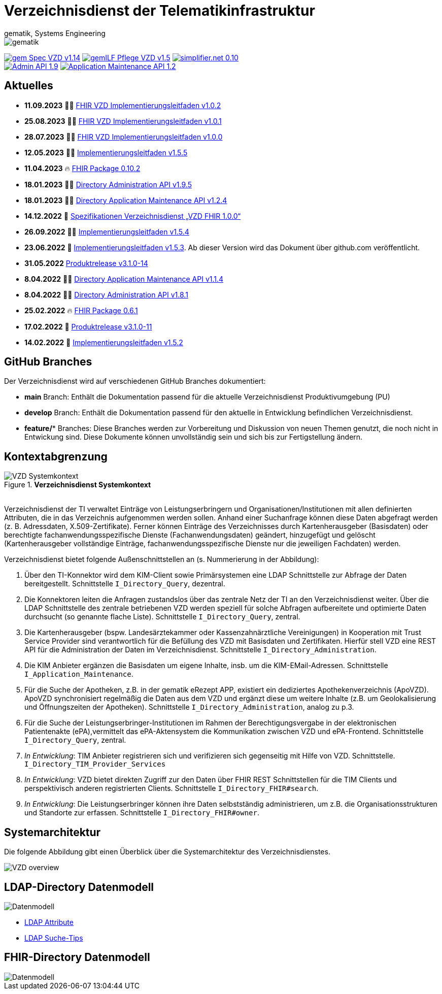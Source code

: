 = Verzeichnisdienst der Telematikinfrastruktur
gematik, Systems Engineering
:source-highlighter: rouge
:title-page:
:imagesdir: images/
//:sectnums:
//:toc:
//:toclevels: 3
//:toc-title: Inhaltsverzeichnis

ifndef::env-github[]
image::gematik_logo.svg[gematik,float="right"]
endif::[]
ifdef::env-github[]
++++
<img align="right" role="right" src="images/gematik_logo.svg?raw=true"/>
++++
endif::[]

image:https://shields.io/badge/gem Spec VZD-v1.14.0-blue[link="https://fachportal.gematik.de/fachportal-import/files/gemSpec_VZD_V1.14.0.pdf"]
image:https://shields.io/badge/gemILF_Pflege_VZD-v1.5.5-green[link="https://github.com/gematik/api-vzd/blob/gemILF_Pflege_VZD/1.5.5/docs/gemILF_Pflege_VZD.adoc"]
image:https://shields.io/badge/simplifier.net-0.10.2-red[link="https://simplifier.net/vzd-fhir-directory"] +
image:https://shields.io/badge/Admin API-1.9.5-green?logo=swagger[link="https://github.com/gematik/api-vzd/blob/I_Directory_Administration/1.9.5/src/openapi/DirectoryAdministration.yaml"]
image:https://shields.io/badge/Application Maintenance API-1.2.4-green?logo=swagger[link="https://github.com/gematik/api-vzd/blob/I_Directory_Application_Maintenance/1.2.4/src/openapi/DirectoryApplicationMaintenance.yaml"]

== Aktuelles

* *11.09.2023* 👨‍💻 https://github.com/gematik/api-vzd/blob/gemILF_VZD_FHIR_Directory/1.0.2/docs/gemILF_VZD_FHIR_Directory.adoc[FHIR VZD Implementierungsleitfaden v1.0.2]
* *25.08.2023* 👨‍💻 https://github.com/gematik/api-vzd/blob/gemILF_VZD_FHIR_Directory/1.0.1/docs/gemILF_VZD_FHIR_Directory.adoc[FHIR VZD Implementierungsleitfaden v1.0.1]
* *28.07.2023* 👨‍💻 https://github.com/gematik/api-vzd/blob/gemILF_VZD_FHIR_Directory/1.0.0/docs/gemILF_VZD_FHIR_Directory.adoc[FHIR VZD Implementierungsleitfaden v1.0.0]
* *12.05.2023* 👨‍💻 https://github.com/gematik/api-vzd/blob/gemILF_Pflege_VZD/1.5.5/docs/gemILF_Pflege_VZD.adoc[Implementierungsleitfaden v1.5.5]
* *11.04.2023* 🔥 https://simplifier.net/packages/de.gematik.fhir.directory/0.10.2/~introduction[FHIR Package 0.10.2]
* *18.01.2023* 👨‍💻 https://github.com/gematik/api-vzd/blob/I_Directory_Administration/1.9.5/src/openapi/DirectoryAdministration.yaml[Directory Administration API v1.9.5]
* *18.01.2023* 👨‍💻 https://github.com/gematik/api-vzd/blob/I_Directory_Application_Maintenance/1.2.4/src/openapi/DirectoryApplicationMaintenance.yaml[Directory Application Maintenance API v1.2.4]
* *14.12.2022* 📄 https://fachportal.gematik.de/schnelleinstieg/downloadcenter/releases#c6770[Spezifikationen Verzeichnisdienst „VZD FHIR 1.0.0“]
* *26.09.2022* 👨‍💻 https://github.com/gematik/api-vzd/blob/gemILF_Pflege_VZD/1.5.4/docs/gemILF_Pflege_VZD.adoc[Implementierungsleitfaden v1.5.4]
* *23.06.2022* 📄 link:https://github.com/gematik/api-vzd/blob/gemILF_Pflege_VZD/1.5.3/docs/gemILF_Pflege_VZD.adoc[Implementierungsleitfaden v1.5.3]. Ab dieser Version wird das Dokument über github.com veröffentlicht.
* *31.05.2022* link:CHANGELOG.adoc[Produktrelease v3.1.0-14]
* *8.04.2022* 👨‍💻 https://github.com/gematik/api-vzd/blob/I_Directory_Application_Maintenance/1.1.4/src/openapi/DirectoryApplicationMaintenance.yaml[Directory Application Maintenance API v1.1.4]
* *8.04.2022* 👨‍💻 https://github.com/gematik/api-vzd/blob/I_Directory_Administration/1.8.1/src/openapi/DirectoryAdministration.yaml[Directory Administration API v1.8.1]
* *25.02.2022* 🔥 https://simplifier.net/packages/de.gematik.fhir.directory/0.6.1/~introduction[FHIR Package 0.6.1]
* *17.02.2022* 🎁 link:CHANGELOG.adoc[Produktrelease v3.1.0-11]
* *14.02.2022* 📄 https://fachportal.gematik.de/fileadmin/Fachportal/Downloadcenter/Implementierungsleitfaeden/gemILF_Pflege_VZD_V1.5.2.pdf[Implementierungsleitfaden v1.5.2]

== GitHub Branches
Der Verzeichnisdienst wird auf verschiedenen GitHub Branches dokumentiert:

- *main* Branch: Enthält die Dokumentation passend für die aktuelle Verzeichnisdienst Produktivumgebung (PU)
- *develop* Branch: Enthält die Dokumentation passend für den aktuelle in Entwicklung befindlichen Verzeichnisdienst.
- *feature/** Branches: Diese Branches werden zur Vorbereitung und Diskussion von neuen Themen genutzt, die noch nicht in Entwickung sind. Diese Dokumente können unvollständig sein und sich bis zur Fertigstellung ändern.


== Kontextabgrenzung

.*Verzeichnisdienst Systemkontext*
image::VZD_Systemkontext.svg[VZD Systemkontext]
{zwsp} +
Verzeichnisdienst der TI verwaltet Einträge von Leistungserbringern und Organisationen/Institutionen mit allen definierten Attributen, die in das Verzeichnis aufgenommen werden sollen. Anhand einer Suchanfrage können diese Daten abgefragt werden (z. B. Adressdaten, X.509-Zertifikate). Ferner können Einträge des Verzeichnisses durch Kartenherausgeber (Basisdaten) oder berechtigte fachanwendungsspezifische Dienste (Fachanwendungsdaten) geändert, hinzugefügt und gelöscht (Kartenherausgeber vollständige Einträge, fachanwendungsspezifische Dienste nur die jeweiligen Fachdaten) werden.

Verzeichnisdienst bietet folgende Außenschnittstellen an (s. Nummerierung in der Abbildung):

1. Über den TI-Konnektor wird dem KIM-Client sowie Primärsystemen eine LDAP Schnittstelle zur Abfrage der Daten bereitgestellt. Schnittstelle `I_Directory_Query`, dezentral.
2. Die Konnektoren leiten die Anfragen zustandslos über das zentrale Netz der TI an den Verzeichnisdienst weiter. Über die LDAP Schnittstelle des zentrale betriebenen VZD werden speziell für solche Abfragen aufbereitete und optimierte Daten durchsucht (so genannte flache Liste). Schnittstelle `I_Directory_Query`, zentral.
3. Die Kartenherausgeber (bspw. Landesärztekammer oder Kassenzahnärztliche Vereinigungen) in Kooperation mit Trust Service Provider sind verantwortlich für die Befüllung des VZD mit Basisdaten und Zertifikaten. Hierfür stell VZD eine REST API für die Administration der Daten im Verzeichnisdienst. Schnittstelle `I_Directory_Administration`.
4. Die KIM Anbieter ergänzen die Basisdaten um eigene Inhalte, insb. um die KIM-EMail-Adressen. Schnittstelle `I_Application_Maintenance`.
5. Für die Suche der Apotheken, z.B. in der gematik eRezept APP, existiert ein dediziertes Apothekenverzeichnis (ApoVZD). ApoVZD synchronisiert regelmäßig die Daten aus dem VZD und ergänzt diese um weitere Inhalte (z.B. um Geolokalisierung und Öffnungszeiten der Apotheken). Schnittstelle `I_Directory_Administration`, analog zu p.3.
6. Für die Suche der Leistungserbringer-Institutionen im Rahmen der Berechtigungsvergabe in der elektronischen Patientenakte (ePA),vermittelt das ePA-Aktensystem die Kommunikation zwischen VZD und ePA-Frontend. Schnittstelle `I_Directory_Query`, zentral.
7. _In Entwicklung_: TIM Anbieter registrieren sich und verifizieren sich gegenseitig mit Hilfe von VZD. Schnittstelle. `I_Directory_TIM_Provider_Services`
8. _In Entwicklung_: VZD bietet direkten Zugriff zur den Daten über FHIR REST Schnittstellen für die TIM Clients und perspektivisch anderen registrierten Clients. Schnittstelle `I_Directory_FHIR#search`.
9. _In Entwicklung_: Die Leistungserbringer können ihre Daten selbstständig administrieren, um z.B. die Organisationsstrukturen und Standorte zur erfassen. Schnittstelle `I_Directory_FHIR#owner`.

== Systemarchitektur

Die folgende Abbildung gibt einen Überblick über die Systemarchitektur des Verzeichnisdienstes.

image::VZD_Architektur.svg[VZD overview]

== LDAP-Directory Datenmodell

image::VZD_LDAP_Directory_Datenmodell.svg[Datenmodell]


* link:docs/LDAP_Attribute.adoc[LDAP Attribute]
* link:docs/LDAP_Search.adoc[LDAP Suche-Tips]

== FHIR-Directory Datenmodell

image::VZD_FHIR_Directory_Resourcen.svg[Datenmodell]

